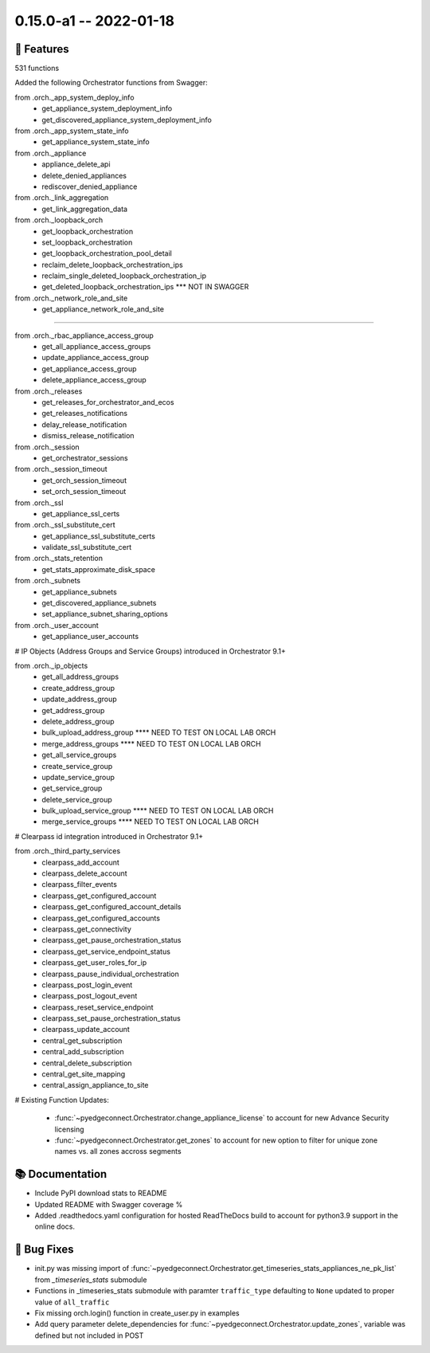 0.15.0-a1 -- 2022-01-18
-----------------------


🚀 Features
~~~~~~~~~~~~~

531 functions

Added the following Orchestrator functions from Swagger:

from .orch._app_system_deploy_info
  - get_appliance_system_deployment_info
  - get_discovered_appliance_system_deployment_info

from .orch._app_system_state_info
  - get_appliance_system_state_info

from .orch._appliance
  - appliance_delete_api
  - delete_denied_appliances
  - rediscover_denied_appliance

from .orch._link_aggregation
  - get_link_aggregation_data

from .orch._loopback_orch
  - get_loopback_orchestration
  - set_loopback_orchestration
  - get_loopback_orchestration_pool_detail
  - reclaim_delete_loopback_orchestration_ips
  - reclaim_single_deleted_loopback_orchestration_ip
  - get_deleted_loopback_orchestration_ips *** NOT IN SWAGGER

from .orch._network_role_and_site
  - get_appliance_network_role_and_site

########








from .orch._rbac_appliance_access_group
  - get_all_appliance_access_groups
  - update_appliance_access_group
  - get_appliance_access_group
  - delete_appliance_access_group

from .orch._releases
  - get_releases_for_orchestrator_and_ecos
  - get_releases_notifications
  - delay_release_notification
  - dismiss_release_notification

from .orch._session
  - get_orchestrator_sessions

from .orch._session_timeout
  - get_orch_session_timeout
  - set_orch_session_timeout

from .orch._ssl
  - get_appliance_ssl_certs

from .orch._ssl_substitute_cert
  - get_appliance_ssl_substitute_certs
  - validate_ssl_substitute_cert

from .orch._stats_retention
  - get_stats_approximate_disk_space

from .orch._subnets
  - get_appliance_subnets
  - get_discovered_appliance_subnets
  - set_appliance_subnet_sharing_options

from .orch._user_account
  - get_appliance_user_accounts



# IP Objects (Address Groups and Service Groups) introduced in Orchestrator 9.1+

from .orch._ip_objects
  - get_all_address_groups
  - create_address_group
  - update_address_group
  - get_address_group
  - delete_address_group
  - bulk_upload_address_group **** NEED TO TEST ON LOCAL LAB ORCH
  - merge_address_groups **** NEED TO TEST ON LOCAL LAB ORCH
  - get_all_service_groups
  - create_service_group
  - update_service_group
  - get_service_group
  - delete_service_group
  - bulk_upload_service_group **** NEED TO TEST ON LOCAL LAB ORCH
  - merge_service_groups **** NEED TO TEST ON LOCAL LAB ORCH

# Clearpass id integration introduced in Orchestrator 9.1+

from .orch._third_party_services
  - clearpass_add_account
  - clearpass_delete_account
  - clearpass_filter_events
  - clearpass_get_configured_account
  - clearpass_get_configured_account_details
  - clearpass_get_configured_accounts
  - clearpass_get_connectivity
  - clearpass_get_pause_orchestration_status
  - clearpass_get_service_endpoint_status
  - clearpass_get_user_roles_for_ip
  - clearpass_pause_individual_orchestration
  - clearpass_post_login_event
  - clearpass_post_logout_event
  - clearpass_reset_service_endpoint
  - clearpass_set_pause_orchestration_status
  - clearpass_update_account
  - central_get_subscription
  - central_add_subscription
  - central_delete_subscription
  - central_get_site_mapping
  - central_assign_appliance_to_site

# Existing Function Updates:

 - :func:`~pyedgeconnect.Orchestrator.change_appliance_license` to
   account for new Advance Security licensing
 - :func:`~pyedgeconnect.Orchestrator.get_zones` to account for new
   option to filter for unique zone names vs. all zones accross segments


📚 Documentation
~~~~~~~~~~~~~~~~~~

- Include PyPI download stats to README
- Updated README with Swagger coverage %
- Added .readthedocs.yaml configuration for hosted ReadTheDocs build
  to account for python3.9 support in the online docs.

🐛 Bug Fixes
~~~~~~~~~~~~~~

- init.py was missing import of
  :func:`~pyedgeconnect.Orchestrator.get_timeseries_stats_appliances_ne_pk_list`
  from `_timeseries_stats` submodule
- Functions in _timeseries_stats submodule with paramter ``traffic_type``
  defaulting to ``None`` updated to proper value of ``all_traffic``
- Fix missing orch.login() function in create_user.py in examples
- Add query parameter delete_dependencies for
  :func:`~pyedgeconnect.Orchestrator.update_zones`, variable was defined
  but not included in POST

